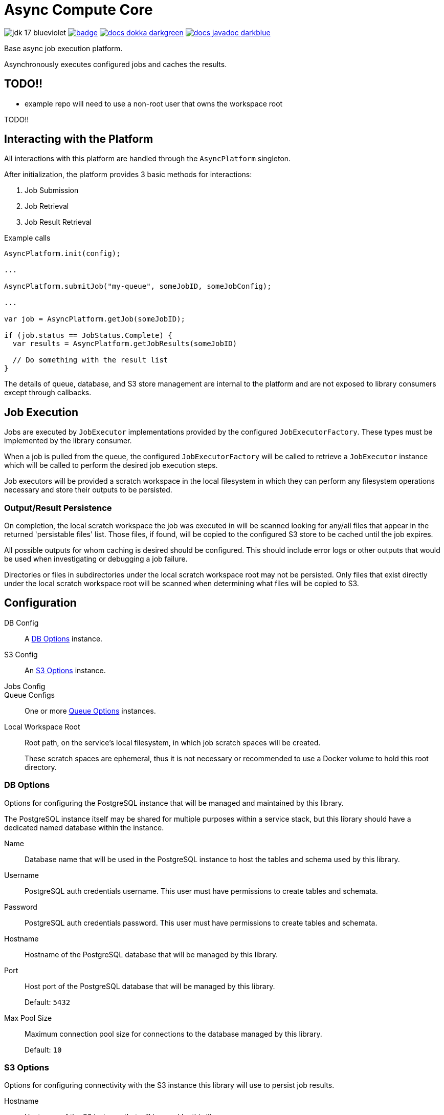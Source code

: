 = Async Compute Core
:source-highlighter: highlightjs
:icons: font
ifdef::env-github[]
:tip-caption: :bulb:
:note-caption: :information_source:
:important-caption: :heavy_exclamation_mark:
:caution-caption: :fire:
:warning-caption: :warning:
endif::[]

image:https://img.shields.io/badge/jdk-17-blueviolet[title="JDK 17"]
image:https://github.com/VEuPathDB/lib-compute-platform/actions/workflows/commit.yml/badge.svg?event=push[title="Build", link="https://github.com/VEuPathDB/lib-compute-platform/actions/workflows/commit.yml"]
image:https://img.shields.io/badge/docs-dokka-darkgreen[link="https://veupathdb.github.io/lib-compute-platform/dokka/"]
image:https://img.shields.io/badge/docs-javadoc-darkblue[link="https://veupathdb.github.io/lib-compute-platform/javadoc/"]

Base async job execution platform.

Asynchronously executes configured jobs and caches the results.

== TODO!!

* example repo will need to use a non-root user that owns the workspace root

TODO!!

== Interacting with the Platform

All interactions with this platform are handled through the `AsyncPlatform`
singleton.

After initialization, the platform provides 3 basic methods for interactions:

. Job Submission
. Job Retrieval
. Job Result Retrieval

.Example calls
[source, java]
----
AsyncPlatform.init(config);

...

AsyncPlatform.submitJob("my-queue", someJobID, someJobConfig);

...

var job = AsyncPlatform.getJob(someJobID);

if (job.status == JobStatus.Complete) {
  var results = AsyncPlatform.getJobResults(someJobID)

  // Do something with the result list
}

----

The details of queue, database, and S3 store management are internal to the
platform and are not exposed to library consumers except through callbacks.


== Job Execution

Jobs are executed by `JobExecutor` implementations provided by the configured
`JobExecutorFactory`.  These types must be implemented by the library consumer.

When a job is pulled from the queue, the configured `JobExecutorFactory` will be
called to retrieve a `JobExecutor` instance which will be called to perform the
desired job execution steps.

Job executors will be provided a scratch workspace in the local filesystem in
which they can perform any filesystem operations necessary and store their
outputs to be persisted.

=== Output/Result Persistence

On completion, the local scratch workspace the job was executed in will be
scanned looking for any/all files that appear in the returned 'persistable
files' list.  Those files, if found, will be copied to the configured S3 store
to be cached until the job expires.

All possible outputs for whom caching is desired should be configured.  This
should include error logs or other outputs that would be used when investigating
or debugging a job failure.

Directories or files in subdirectories under the local scratch workspace root
may not be persisted.  Only files that exist directly under the local scratch
workspace root will be scanned when determining what files will be copied to S3.


== Configuration

DB Config::
A <<DB Options>> instance.

S3 Config::
An <<S3 Options>> instance.

Jobs Config::

Queue Configs::
One or more <<Queue Options>> instances.

Local Workspace Root::
Root path, on the service's local filesystem, in which job scratch spaces will
be created.
+
These scratch spaces are ephemeral, thus it is not necessary or recommended to
use a Docker volume to hold this root directory.


=== DB Options

Options for configuring the PostgreSQL instance that will be managed and
maintained by this library.

The PostgreSQL instance itself may be shared for multiple purposes within a
service stack, but this library should have a dedicated named database within
the instance.

Name::
Database name that will be used in the PostgreSQL instance to host the tables
and schema used by this library.

Username::
PostgreSQL auth credentials username.  This user must have permissions to create
tables and schemata.

Password::
PostgreSQL auth credentials password.  This user must have permissions to create
tables and schemata.

Hostname::
Hostname of the PostgreSQL database that will be managed by this library.

Port::
Host port of the PostgreSQL database that will be managed by this library.
+
Default: `5432`

Max Pool Size::
Maximum connection pool size for connections to the database managed by this
library.
+
Default: `10`


=== S3 Options

Options for configuring connectivity with the S3 instance this library will use
to persist job results.

Hostname::
Hostname of the S3 instance that will be used by this library.

Port::
Host port of the S3 instance that will be used by this library.
+
Default: `80`

HTTPS::
Whether HTTPS should be used when communicating with the S3 server.
+
Default: `false`

Bucket::
Name of the bucket that will be used by this library to persist job results.

Access Token::
Auth credentials access token that will be used by this library to communicate
with the S3 server.

Secret Key::
Auth credentials secret key that will be used by this library to communicate
with the S3 server.

Root Path::
"Directory" (prefix) that will be used to hold all workspaces persisted to the
S3 store by this library.
+
Default: `/`


=== Job Execution Options

Executor Factory::
Defines the provider/factory that will be used to instantiate new job executor
instances.
+
Job executors are defined/implemented by the library consumer and are
responsible for actually executing the job tasks.


=== Queue Options

Configuration of a single job queue.  Multiple queues may be defined.

Queue ID::
A unique identifier assigned to a queue that is used to submit jobs to specific
target queues.
+
Assigning multiple queues the same name/ID will cause undefined behavior.

Username::
RabbitMQ auth credentials username.

Password::
RabbitMQ auth credentials password.

Hostname::
Hostname of the RabbitMQ instance that will be used to back the queue being
configured.

Port::
Host port of the RabbitMQ instance that will be used to back the queue being
configured.
+
Default: `5672`

Workers::
Number of worker threads that will be spun up to consume jobs published to the
queue being configured.
+
Default: `5`


=== Examples

.Java Minimal
[source, java]
----
var config = AsyncPlatformConfig.builder()
  .addQueues(
    new AsyncQueueConfig("my-queue-1", "user", "pass", "queue-host-1"),
    new AsyncQueueConfig("my-queue-2", "user", "pass", "queue-host-2")
  )
  .jobConfig(new AsyncJobConfig(new MyJobExecutorFactory()))
  .dbConfig(new AsyncDBConfig("my-db-name", "user", "pass", "db-host"))
  .s3Config(new AsyncS3Config("s3-host", "my-bucket", "my-access-token", "my-secret-key"))
  .localWorkspaceRoot("/tmp")
  .build()
----

.Java Expanded
[source, java]
----
var AsyncPlatformConfig.builder()
  .addQueue(AsyncQueueConfig.builder()
    .id("my-queue-1")
    .username("user")
    .password("pass")
    .host("queue-host-1")
    .port(5672)
    .workers(5)
    .build())
  .addQueue(AsyncQueueConfig.builder()
    .id("my-queue-2")
    .username("user")
    .password("pass")
    .host("queue-host-2")
    .port(5672)
    .workers(5)
    .build())
  .jobConfig(AsyncJobConfig.builder()
    .executorFactory(new MyExecutorFactory())
    .expirationDays(30)
    .build())
  .dbConfig(AsyncDBConfig.builder()
    .host("db-host")
    .port(5432)
    .username("user")
    .password("pass")
    .name("my-db-name")
    .poolSize(10)
    .build())
  .s3Config(AsyncS3Config.builder()
    .host("s3-host")
    .port(80)
    .https(false)
    .bucket("my-bucket")
    .accessToken("my-access-token")
    .secretKey("my-secret-key")
    .rootPath("/")
    .build())
  .localWorkspaceRoot("/tmp")
  .build()
----

.Kotlin Minimal
[source, kotlin]
----
val config = AsyncPlatformConfig.builder()
  .addQueues(
    AsyncQueueConfig("my-queue-1", "user", "pass", "queue-host-1"),
    AsyncQueueConfig("my-queue-2", "user", "pass", "queue-host-2"),
  )
  .jobConfig(AsyncJobConfig(MyJobExecutorFactory()))
  .dbConfig(AsyncDBConfig("my-db-name", "user", "pass", "db-host"))
  .s3Config(AsyncS3Config("s3-host", "my-bucket", "my-acccess-token", "my-secret-key"))
  .localWorkspaceRoot("/tmp")
  .build()
----

.Kotlin Expanded
[source, kotlin]
----
val config = AsyncPlatformConfig.build {
  addQueue {
    id = "my-queue-1"
    username = "user"
    password = "pass"
    host = "queue-host-1"
    port = 5672
    workers = 5
  }

  addQueue {
    id = "my-queue-2"
    username = "user"
    password = "pass"
    host = "queue-host-2"
    port = 5672
    workers = 5
  }

  jobConfig {
    executorFactory = MyExecutorFactory()
    expirationDays = 30
  }

  dbConfig {
    host = "db-host"
    port = 5432
    username = "user"
    password = "pass"
    name = "my-db-name"
    poolSize = 10
  }

  s3Config {
    host = "s3-host"
    port = 80
    https = false
    bucket = "my-bucket"
    accessToken = "my-access-token"
    secretKey = "my-secret-key"
    rootPath = "/"
  }

  localWorkspaceRoot = "/tmp"
}
----


== Database

== Job Cache Management

Job outputs are automatically cached to the configured S3 store on job
completion for future retrieval.

Jobs will be kept in the S3 store until they expire at which point they are
subject to pruning.  Job expiration is configured when initializing the
platform.  By default, job results are kept 30 days after they were last
accessed, at which point they will be marked as expired and become available to
be pruned.

Job pruning happens every 12 hours automatically while the server is online,
with the first prune attempt happening on startup.